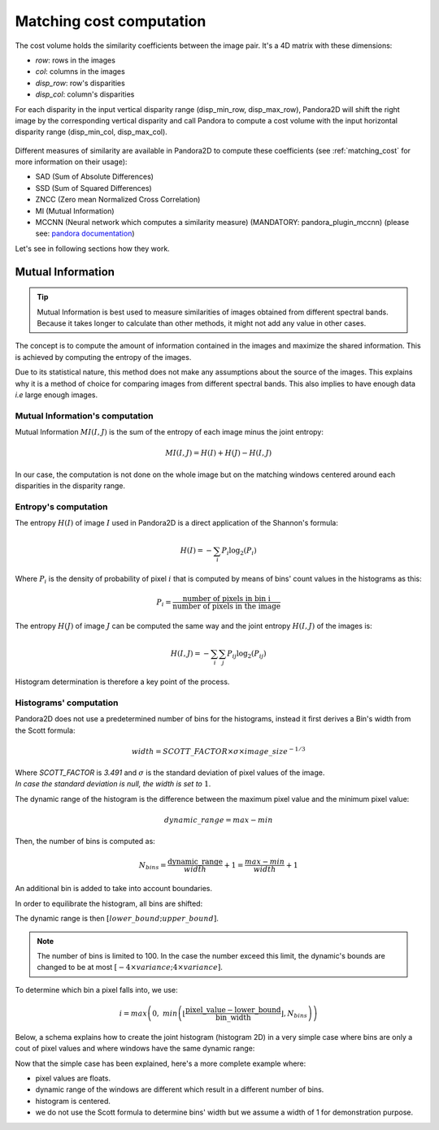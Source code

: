 .. _exploring_the_field_matching_cost:

Matching cost computation
=========================

The cost volume holds the similarity coefficients between the image pair. It's a 4D matrix with these dimensions:

- `row`: rows in the images
- `col`: columns in the images
- `disp_row`: row's disparities
- `disp_col`: column's disparities

For each disparity in the input vertical disparity range (disp_min_row, disp_max_row),
Pandora2D will shift the right image by the corresponding vertical disparity
and call Pandora to compute a cost volume with the input horizontal disparity range (disp_min_col, disp_max_col).

.. figure:: ./Images/pandora2d.gif
    :align: center

Different measures of similarity are available in Pandora2D to compute these coefficients (see :ref:`matching_cost` for more information on their usage):

- SAD (Sum of Absolute Differences)
- SSD (Sum of Squared Differences)
- ZNCC (Zero mean Normalized Cross Correlation)
- MI (Mutual Information)
- MCCNN (Neural network which computes a similarity measure) (MANDATORY: pandora_plugin_mccnn) (please see: `pandora documentation <https://pandora.readthedocs.io/en/stable/userguide/plugins/plugin_mccnn.html>`_)

Let's see in following sections how they work.

Mutual Information
------------------

.. tip::
    Mutual Information is best used to measure similarities of images obtained from different spectral bands.
    Because it takes longer to calculate than other methods, it might not add any value in other cases.

The concept is to compute the amount of information contained in the images and maximize the shared information.
This is achieved by computing the entropy of the images.

Due to its statistical nature, this method does not make any assumptions about the source of the images.
This explains why it is a method of choice for comparing images from different spectral bands.
This also implies to have enough data *i.e* large enough images.

Mutual Information's computation
^^^^^^^^^^^^^^^^^^^^^^^^^^^^^^^^

Mutual Information :math:`MI(I, J)` is the sum of the entropy of each image minus the joint entropy:

.. math::
    MI(I, J) = H(I) + H(J) - H(I, J)

In our case, the computation is not done on the whole image but on the matching windows centered around each disparities
in the disparity range.


Entropy's computation
^^^^^^^^^^^^^^^^^^^^^

The entropy :math:`H(I)` of image :math:`I` used in Pandora2D is a direct application of the Shannon's formula:

.. math::
    H(I) = - \sum_{i} P_i \log_{2} (P_i)

Where :math:`P_i` is the density of probability of pixel :math:`i` that is computed by means of bins' count values in the histograms as this:

.. math::
    P_i = \frac{\text{number of pixels in bin i}}{\text{number of pixels in the image}}

The entropy :math:`H(J)` of image :math:`J` can be computed the same way and the joint entropy :math:`H(I, J)` of the images is:

.. math::
    H(I,J) = - \sum_{i} \sum_{j} P_{ij} \log_{2} (P_{ij})


Histogram determination is therefore a key point of the process.

Histograms' computation
^^^^^^^^^^^^^^^^^^^^^^^^

Pandora2D does not use a predetermined number of bins for the histograms, instead it first derives a Bin's width from the Scott formula:

.. math::

    width = SCOTT\_FACTOR \times \sigma \times image\_size^{-1/3}


| Where `SCOTT_FACTOR` is `3.491` and :math:`\sigma` is the standard deviation of pixel values of the image.
| *In case the standard deviation is null, the width is set to* :math:`1`.

The dynamic range of the histogram is the difference between the maximum pixel value and the minimum pixel value:

.. math::
    dynamic\_range = max - min

Then, the number of bins is computed as:

.. math::
    N_{bins} = \frac{\text{dynamic\_range}}{width} + 1 = \frac{max - min}{width} + 1

An additional bin is added to take into account boundaries.

In order to equilibrate the histogram, all bins are shifted:

.. image:: /Images/histogram.drawio.svg
    :align: center

The dynamic range is then :math:`[lower\_bound ; upper\_bound]`.

.. note::
    The number of bins is limited to 100. In the case the number exceed this limit, the dynamic's bounds are changed to be at most :math:`[-4 \times variance ; 4 \times variance]`.


To determine which bin a pixel falls into, we use:

.. math::
    i = max \left(0,\ min \left( \left\lfloor \frac{ \text{pixel\_value} - \text{lower\_bound} }{ \text{bin\_width} } \right\rfloor , N_{bins} \right) \right)

Below, a schema explains how to create the joint histogram (histogram 2D) in a very simple case where bins are only a
cout of pixel values and where windows have the same dynamic range:

.. image:: /Images/simple_histogram2D_how_to.drawio.svg
    :align: center

Now that the simple case has been explained, here's a more complete example where:

- pixel values are floats.
- dynamic range of the windows are different which result in a different number of bins.
- histogram is centered.
- we do not use the Scott formula to determine bins' width but we assume a width of 1 for demonstration purpose.

.. image:: /Images/complete_histogram2D_how_to.drawio.svg
    :align: center
